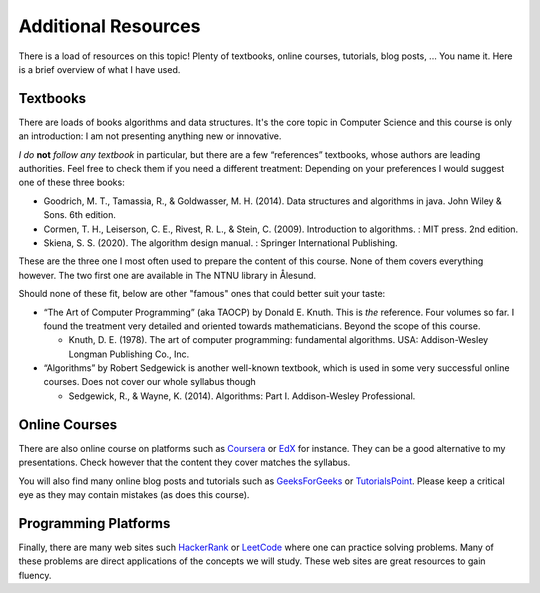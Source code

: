 ====================
Additional Resources
====================

There is a load of resources on this topic! Plenty of textbooks,
online courses, tutorials, blog posts, ... You name it. Here is a
brief overview of what I have used.


Textbooks
=========

There are loads of books algorithms and data structures. It's the core
topic in Computer Science and this course is only an introduction: I
am not presenting anything new or innovative.

*I do* **not** *follow any textbook* in particular, but there are a
few “references” textbooks, whose authors are leading
authorities. Feel free to check them if you need a different
treatment: Depending on your preferences I would suggest one of these
three books:

- Goodrich, M. T., Tamassia, R., & Goldwasser, M. H. (2014). Data
  structures and algorithms in java. John Wiley & Sons. 6th edition.

- Cormen, T. H., Leiserson, C. E., Rivest, R. L., & Stein,
  C. (2009). Introduction to algorithms. : MIT press. 2nd edition.

- Skiena, S. S. (2020). The algorithm design manual. : Springer
  International Publishing.

These are the three one I most often used to prepare the content of
this course. None of them covers everything however. The two first one
are available in The NTNU library in Ålesund.

Should none of these fit, below are other "famous" ones that could
better suit your taste:

- “The Art of Computer Programming” (aka TAOCP) by Donald E. Knuth.
  This is *the* reference. Four volumes so far. I found the treatment
  very detailed and oriented towards mathematicians. Beyond the scope
  of this course.
   
  - Knuth, D. E. (1978). The art of computer programming: fundamental
    algorithms. USA: Addison-Wesley Longman Publishing Co., Inc.

- “Algorithms” by Robert Sedgewick is another well-known textbook,
  which is used in some very successful online courses. Does not
  cover our whole syllabus though

  - Sedgewick, R., & Wayne, K. (2014). Algorithms: Part I.
    Addison-Wesley Professional.

   
Online Courses
==============
   
There are also online course on platforms such as
`Coursera <https://www.coursera.org>`_ or `EdX <https://www.edx.org>`_
for instance. They can be a good alternative to my presentations. Check
however that the content they cover matches the syllabus.

You will also find many online blog posts and tutorials such as
`GeeksForGeeks <www.geeksforgeeks.com>`_ or
`TutorialsPoint <www.tutorialspoint.com>`_. Please keep a critical eye
as they may contain mistakes (as does this course).


Programming Platforms
=====================

Finally, there are many web sites such
`HackerRank <http://www.hackerrank.com>`__ or
`LeetCode <https://leetcode.com>`__ where one can practice solving
problems. Many of these problems are direct applications of the concepts
we will study. These web sites are great resources to gain fluency.
